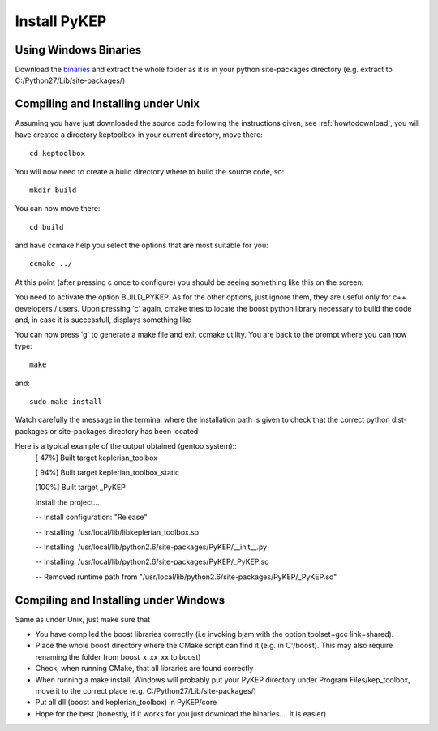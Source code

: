 .. _howtoinstall:

Install PyKEP
======================

Using Windows Binaries
----------------------

Download the `binaries <http://sourceforge.net/projects/keptoolbox/files/Windows/PyKEP-1.0_python27_mgw.rar/download>`_
and extract the whole folder as it is in your python site-packages directory 
(e.g. extract to C:/Python27/Lib/site-packages/)

Compiling and Installing under Unix
-----------------------------------

Assuming you have just downloaded the source code following the instructions given, see :ref:`howtodownload`, you will have 
created a directory keptoolbox in your current directory, move there::

  cd keptoolbox

You will now need to create a build directory where to build the source code, so::

  mkdir build

You can now move there::

  cd build

and have ccmake help you select the options that are most suitable for you::

  ccmake ../

At this point (after pressing c once to configure) you should be seeing something like this on the screen:

.. image:: images/ccmake.*

You need to activate the option BUILD_PYKEP. As for the other options, just ignore them, they are useful only for c++ developers / users. 
Upon pressing 'c' again, cmake tries to locate the boost python library necessary to build the code and, in case it is successfull,
displays something like

.. image:: images/ccmake2.*

You can now press 'g' to generate a make file and exit ccmake utility. You are back to the prompt where you can now type::

  make

and::

  sudo make install

Watch carefully the message in the terminal where the installation path is given to check 
that the correct python dist-packages or site-packages directory has been located

Here is a typical example of the output obtained (gentoo system)::
  [ 47%] Built target keplerian_toolbox

  [ 94%] Built target keplerian_toolbox_static

  [100%] Built target _PyKEP

  Install the project...

  -- Install configuration: "Release"

  -- Installing: /usr/local/lib/libkeplerian_toolbox.so

  -- Installing: /usr/local/lib/python2.6/site-packages/PyKEP/__init__.py

  -- Installing: /usr/local/lib/python2.6/site-packages/PyKEP/_PyKEP.so

  -- Removed runtime path from "/usr/local/lib/python2.6/site-packages/PyKEP/_PyKEP.so"

Compiling and Installing under Windows
--------------------------------------

Same as under Unix, just make sure that

* You have compiled the boost libraries correctly (i.e invoking bjam with the option toolset=gcc link=shared). 
* Place the whole boost directory where the CMake script can find it (e.g. in C:/boost). This may also require renaming the folder from boost_x_xx_xx to boost)
* Check, when running CMake, that all libraries are found correctly
* When running a make install, Windows will probably put your PyKEP directory under Program Files/kep_toolbox, move it to the correct place (e.g. C:/Python27/Lib/site-packages/)
* Put all dll (boost and keplerian_toolbox) in PyKEP/core
* Hope for the best (honestly, if it works for you just download the binaries.... it is easier)